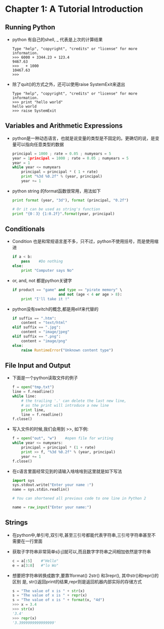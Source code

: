 * Chapter 1: A Tutorial Introduction
** Running Python
   + python 有自己的shell, _ 代表是上次的计算结果
     #+begin_example
       Type "help", "copyright", "credits" or "license" for more information.
       >>> 6000 + 3344.23 + 123.4
       9467.63
       >>> _ + 1000
       10467.63
       >>>      
     #+end_example
   + 除了quit()的方式之外，还可以使用raise SystemExit来退出
     #+begin_example
       Type "help", "copyright", "credits" or "license" for more information.
       >>> print "hello world"
       hello world
       >>> raise SystemExit     
     #+end_example

** Variables and Arithmetic Expressions
   + python是一种动态语言，也就是说变量的类型是不固定的。更确切的说，是变量可以指向任意类型的数据
     #+begin_src python
       principal = 1000 ; rate = 0.05 ; numyears = 5
       year = 1principal = 1000 ; rate = 0.05 ; numyears = 5
       year = 1
       while year <= numyears
           principal = principal * ( 1 + rate)
           print "%3d %0.2f" % (year, principal)
           year += 1
     #+end_src
   + python string 的format函数很常用，用法如下
     #+begin_src python
       print format (year, "3d"), format (principal, "0.2f")
       
       # Or it can be used as string's function
       print "{0：3} {1:0.2f}".format(year, principal)
     #+end_src
** Conditionals
   + Condition 也是和常规语言差不多，只不过，python不使用括号，而是使用缩进
     #+begin_src python
       if a < b:
           pass    #Do nothing
       else:
           print "Computer says No"
     #+end_src
   + or, and, not 都是python关键字
     #+begin_src python
       if product == "game" and type == "pirate memory" \
                            and not (age < 4 or age > 8):
           print "I'll take it !"
     #+end_src
   + python没有switch的概念,都是用elif来代替的
     #+begin_src python
       if suffix == ".htm":
           content = "text/html"
       elif suffix == ".jpg":
           content = "image/jpeg"
       elif suffix == ".png":
           content = "image/png"
       else:
           raise RuntimeError("Unknown content type")
     #+end_src
** File Input and Output
   + 下面是一个python读取文件的例子
     #+begin_src python
       f = open("tmp.txt")
       line = f.readline()
       while line:
           # the trailing '.' can delete the last new line,
           # as the print will introduce a new line
           print line,        
           line = f.readline()
       f.close()
     #+end_src
   + 写入文件的时候,我们会用到 >>, 如下例:
     #+begin_src python
       f = open("out", "w")    #open file for writing
       while year <= numyears:
           principal = principal * (1 + rate)
           print >> f, "%3d %0.2f" % (year, principal)
           year += 1
       f.close()
     #+end_src
   + 在c语言里面经常见到的请输入啥啥啥到这里就是如下写法
     #+begin_src python
       import sys
       sys.stdout.write("Enter your name :")
       name = sys.stdin.readlin()
       
       # You can shortened all previous code to one line in Python 2
       
       name = raw_input("Enter your name:")
     #+end_src
** Strings
   + 在python中,单引号,双引号,甚至三引号都能代表字符串,三引号字符串甚至不需要在一行里面
   + 获取子字符串非常简单s[i:j]就可以,而且数字字符串之间相加依然是字符串
     #+begin_src python
       c = a[:5]    #"Hello"
       e = a[3:8]   #"lo Wo"
     #+end_src
   + 想要把字符串转换成数字,要靠1format() 2str() 和3repr(), 其中str()和repr()的区别
     是, str()返回print的结果,repr则是返回机器内部实际的存储方式
     #+begin_src python
       s = "The value of x is " + str(x)
       s = "The value of x is " + repr(x)
       s = "The value of x is " + format(x, "4d")     
       >>> x = 3.4
       >>> str(x)
       '3.4'
       >>> repr(x)
       '3.3999999999999999'
     #+end_src
